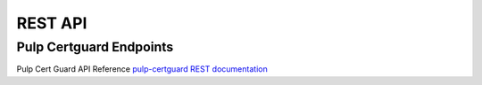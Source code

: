 REST API
========

Pulp Certguard Endpoints
------------------------

Pulp Cert Guard API Reference `pulp-certguard REST documentation <../restapi.html>`_
